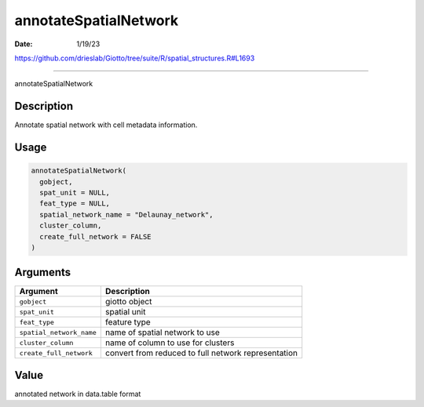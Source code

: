 ======================
annotateSpatialNetwork
======================

:Date: 1/19/23

https://github.com/drieslab/Giotto/tree/suite/R/spatial_structures.R#L1693



==========================

annotateSpatialNetwork

Description
-----------

Annotate spatial network with cell metadata information.

Usage
-----

.. code:: r

   annotateSpatialNetwork(
     gobject,
     spat_unit = NULL,
     feat_type = NULL,
     spatial_network_name = "Delaunay_network",
     cluster_column,
     create_full_network = FALSE
   )

Arguments
---------

+-------------------------------+--------------------------------------+
| Argument                      | Description                          |
+===============================+======================================+
| ``gobject``                   | giotto object                        |
+-------------------------------+--------------------------------------+
| ``spat_unit``                 | spatial unit                         |
+-------------------------------+--------------------------------------+
| ``feat_type``                 | feature type                         |
+-------------------------------+--------------------------------------+
| ``spatial_network_name``      | name of spatial network to use       |
+-------------------------------+--------------------------------------+
| ``cluster_column``            | name of column to use for clusters   |
+-------------------------------+--------------------------------------+
| ``create_full_network``       | convert from reduced to full network |
|                               | representation                       |
+-------------------------------+--------------------------------------+

Value
-----

annotated network in data.table format
